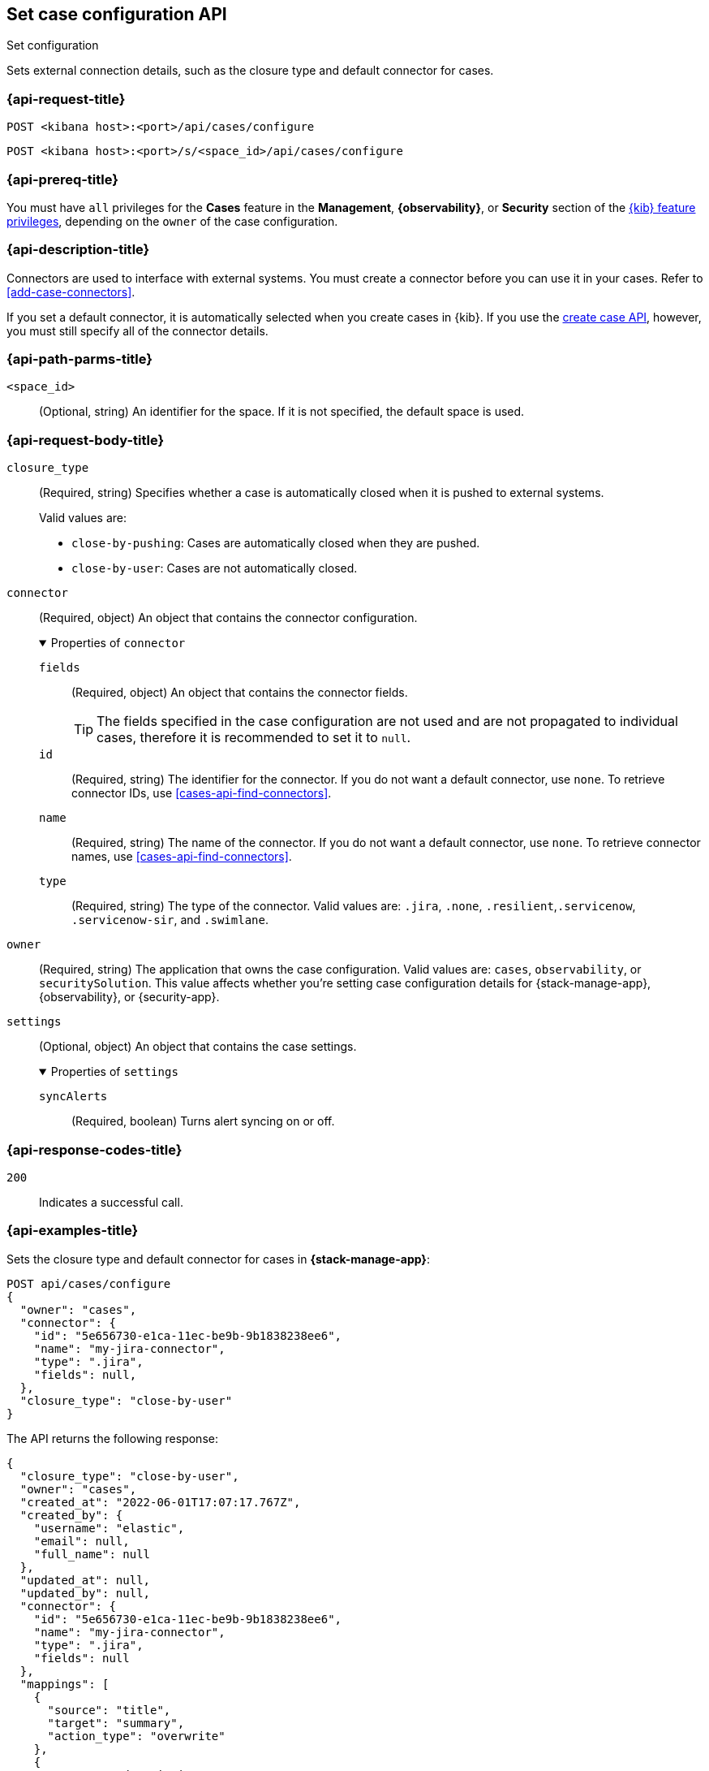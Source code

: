 [[cases-api-set-configuration]]
== Set case configuration API
++++
<titleabbrev>Set configuration</titleabbrev>
++++

Sets external connection details, such as the closure type and
default connector for cases.

=== {api-request-title}

`POST <kibana host>:<port>/api/cases/configure`

`POST <kibana host>:<port>/s/<space_id>/api/cases/configure`

=== {api-prereq-title}

You must have `all` privileges for the *Cases* feature in the *Management*,
*{observability}*, or *Security* section of the
<<kibana-feature-privileges,{kib} feature privileges>>, depending on the
`owner` of the case configuration.

=== {api-description-title}

Connectors are used to interface with external systems. You must create a
connector before you can use it in your cases. Refer to <<add-case-connectors>>.

If you set a default connector, it is automatically selected when you create
cases in {kib}. If you use the <<cases-api-create,create case API>>, however,
you must still specify all of the connector details.

=== {api-path-parms-title}

`<space_id>`::
(Optional, string) An identifier for the space. If it is not specified, the
default space is used.

[role="child_attributes"]
=== {api-request-body-title}

`closure_type`::
(Required, string) Specifies whether a case is automatically closed when it is
pushed to external systems.
+
--
Valid values are:

* `close-by-pushing`: Cases are automatically closed when they are pushed.
* `close-by-user`: Cases are not automatically closed.
--

`connector`::
(Required, object) An object that contains the connector configuration.
+
.Properties of `connector`
[%collapsible%open]
====
`fields`::
(Required, object) An object that contains the connector fields.
+
--
TIP: The fields specified in the case configuration are not used and are not
propagated to individual cases, therefore it is recommended to set it to `null`.
--

`id`::
(Required, string) The identifier for the connector. If you do not want a
default connector, use `none`. To retrieve connector IDs, use
<<cases-api-find-connectors>>.

`name`::
(Required, string) The name of the connector. If you do not want a default
connector, use `none`. To retrieve connector names, use
<<cases-api-find-connectors>>.

`type`::
(Required, string) The type of the connector. Valid values are: `.jira`, `.none`,
`.resilient`,`.servicenow`, `.servicenow-sir`, and `.swimlane`.
====

`owner`::
(Required, string) The application that owns the case configuration. Valid
values are: `cases`, `observability`, or `securitySolution`. This value affects
whether you're setting case configuration details for {stack-manage-app},
{observability}, or {security-app}.

`settings`::
(Optional, object)
An object that contains the case settings.
+
.Properties of `settings`
[%collapsible%open]
====
`syncAlerts`:: 
(Required, boolean) Turns alert syncing on or off.
====

=== {api-response-codes-title}

`200`::
   Indicates a successful call.

=== {api-examples-title}

Sets the closure type and default connector for cases in **{stack-manage-app}**:

[source,sh]
--------------------------------------------------
POST api/cases/configure
{
  "owner": "cases",
  "connector": {
    "id": "5e656730-e1ca-11ec-be9b-9b1838238ee6",
    "name": "my-jira-connector",
    "type": ".jira",
    "fields": null,
  },
  "closure_type": "close-by-user"
}
--------------------------------------------------

The API returns the following response:

[source,json]
--------------------------------------------------
{
  "closure_type": "close-by-user",
  "owner": "cases",
  "created_at": "2022-06-01T17:07:17.767Z",
  "created_by": {
    "username": "elastic",
    "email": null,
    "full_name": null
  },
  "updated_at": null,
  "updated_by": null,
  "connector": {
    "id": "5e656730-e1ca-11ec-be9b-9b1838238ee6",
    "name": "my-jira-connector",
    "type": ".jira",
    "fields": null
  },
  "mappings": [
    {
      "source": "title",
      "target": "summary",
      "action_type": "overwrite"
    },
    {
      "source": "description",
      "target": "description",
      "action_type": "overwrite"
    },
    {
      "source": "comments",
      "target": "comments",
      "action_type": "append"
    }
  ],
  "version": "WzIwNzMsMV0=",
  "error": null,
  "id": "4a97a440-e1cd-11ec-be9b-9b1838238ee6"
}
--------------------------------------------------
